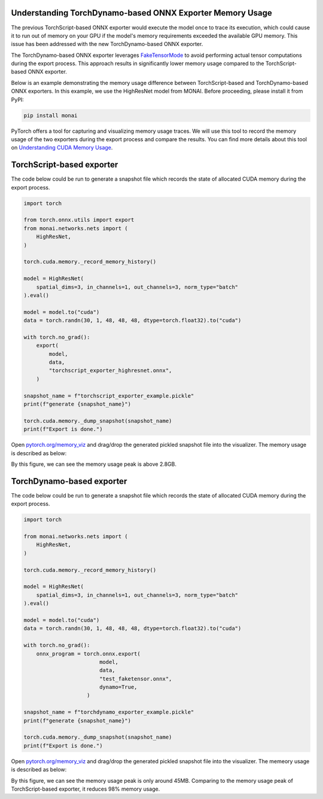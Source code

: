 Understanding TorchDynamo-based ONNX Exporter Memory Usage
==========================================================
The previous TorchScript-based ONNX exporter would execute the model once to trace its execution, which could cause it to run out of
memory on your GPU if the model's memory requirements exceeded the available GPU memory. This issue has been addressed with the new
TorchDynamo-based ONNX exporter.

The TorchDynamo-based ONNX exporter leverages `FakeTensorMode <https://pytorch.org/docs/stable/torch.compiler_fake_tensor.html>`_ to
avoid performing actual tensor computations during the export process. This approach results in significantly lower memory usage
compared to the TorchScript-based ONNX exporter.

Below is an example demonstrating the memory usage difference between TorchScript-based and TorchDynamo-based ONNX exporters.
In this example, we use the HighResNet model from MONAI. Before proceeding, please install it from PyPI:

.. code-block:: bash

   pip install monai


PyTorch offers a tool for capturing and visualizing memory usage traces. We will use this tool to record the memory usage of the two
exporters during the export process and compare the results. You can find more details about this tool on
`Understanding CUDA Memory Usage <https://pytorch.org/docs/stable/torch_cuda_memory.html>`_.


TorchScript-based exporter
==========================
The code below could be run to generate a snapshot file which records the state of allocated CUDA memory during the export process.

.. code-block:: python

    import torch

    from torch.onnx.utils import export
    from monai.networks.nets import (
        HighResNet,
    )

    torch.cuda.memory._record_memory_history()

    model = HighResNet(
        spatial_dims=3, in_channels=1, out_channels=3, norm_type="batch"
    ).eval()

    model = model.to("cuda")
    data = torch.randn(30, 1, 48, 48, 48, dtype=torch.float32).to("cuda")

    with torch.no_grad():
        export(
            model,
            data,
            "torchscript_exporter_highresnet.onnx",
        )

    snapshot_name = f"torchscript_exporter_example.pickle"
    print(f"generate {snapshot_name}")

    torch.cuda.memory._dump_snapshot(snapshot_name)
    print(f"Export is done.")

Open `pytorch.org/memory_viz <https://pytorch.org/memory_viz>`_ and drag/drop the generated pickled snapshot file into the visualizer.
The memory usage is described as below:

.. image:: _static/img/onnx/torch_script_exporter_memory_usage.png


By this figure, we can see the memory usage peak is above 2.8GB.


TorchDynamo-based exporter
==========================

The code below could be run to generate a snapshot file which records the state of allocated CUDA memory during the export process.

.. code-block:: python

    import torch

    from monai.networks.nets import (
        HighResNet,
    )

    torch.cuda.memory._record_memory_history()

    model = HighResNet(
        spatial_dims=3, in_channels=1, out_channels=3, norm_type="batch"
    ).eval()

    model = model.to("cuda")
    data = torch.randn(30, 1, 48, 48, 48, dtype=torch.float32).to("cuda")

    with torch.no_grad():
        onnx_program = torch.onnx.export(
                            model,
                            data,
                            "test_faketensor.onnx",
                            dynamo=True,
                        )

    snapshot_name = f"torchdynamo_exporter_example.pickle"
    print(f"generate {snapshot_name}")

    torch.cuda.memory._dump_snapshot(snapshot_name)
    print(f"Export is done.")

Open `pytorch.org/memory_viz <https://pytorch.org/memory_viz>`_ and drag/drop the generated pickled snapshot file into the visualizer.
The memeory usage is described as below:

.. image:: _static/img/onnx/torch_dynamo_exporter_memory_usage.png


By this figure, we can see the memory usage peak is only around 45MB. Comparing to the memory usage peak of TorchScript-based exporter,
it reduces 98% memory usage.
